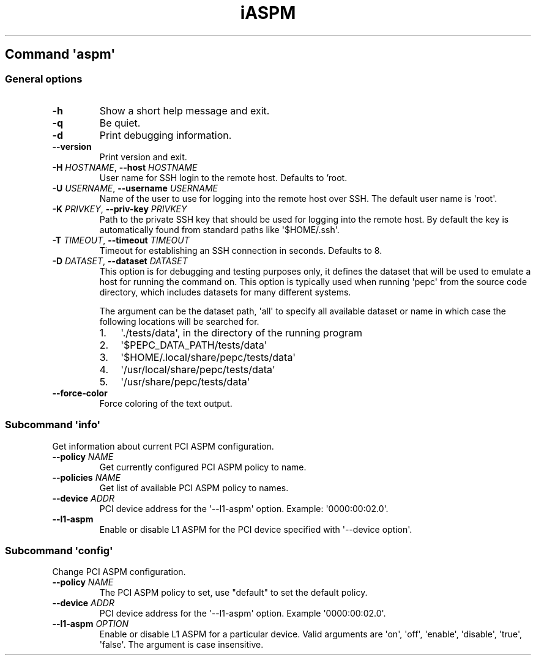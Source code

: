 .\" Automatically generated by Pandoc 3.1.11.1
.\"
.TH "iASPM" "" "" "" ""
.SH Command \f[I]\[aq]aspm\[aq]\f[R]
.SS General options
.TP
\f[B]\-h\f[R]
Show a short help message and exit.
.TP
\f[B]\-q\f[R]
Be quiet.
.TP
\f[B]\-d\f[R]
Print debugging information.
.TP
\f[B]\-\-version\f[R]
Print version and exit.
.TP
\f[B]\-H\f[R] \f[I]HOSTNAME\f[R], \f[B]\-\-host\f[R] \f[I]HOSTNAME\f[R]
User name for SSH login to the remote host. Defaults to 'root.
.TP
\f[B]\-U\f[R] \f[I]USERNAME\f[R], \f[B]\-\-username\f[R] \f[I]USERNAME\f[R]
Name of the user to use for logging into the remote host over SSH.
The default user name is \[aq]root\[aq].
.TP
\f[B]\-K\f[R] \f[I]PRIVKEY\f[R], \f[B]\-\-priv\-key\f[R] \f[I]PRIVKEY\f[R]
Path to the private SSH key that should be used for logging into the
remote host.
By default the key is automatically found from standard paths like
\[aq]$HOME/.ssh\[aq].
.TP
\f[B]\-T\f[R] \f[I]TIMEOUT\f[R], \f[B]\-\-timeout\f[R] \f[I]TIMEOUT\f[R]
Timeout for establishing an SSH connection in seconds. Defaults to 8.
.TP
\f[B]\-D\f[R] \f[I]DATASET\f[R], \f[B]\-\-dataset\f[R] \f[I]DATASET\f[R]
This option is for debugging and testing purposes only, it defines the
dataset that will be used to emulate a host for running the command on.
This option is typically used when running \[aq]pepc\[aq] from the
source code directory, which includes datasets for many different
systems.
.RS
.PP
The argument can be the dataset path, \[aq]all\[aq] to specify all
available dataset or name in which case the following locations will be
searched for.
.IP "1." 3
\[aq]./tests/data\[aq], in the directory of the running program
.IP "2." 3
\[aq]$PEPC_DATA_PATH/tests/data\[aq]
.IP "3." 3
\[aq]$HOME/.local/share/pepc/tests/data\[aq]
.IP "4." 3
\[aq]/usr/local/share/pepc/tests/data\[aq]
.IP "5." 3
\[aq]/usr/share/pepc/tests/data\[aq]
.RE
.TP
\f[B]\-\-force\-color\f[R]
Force coloring of the text output.
.SS Subcommand \f[I]\[aq]info\[aq]\f[R]
Get information about current PCI ASPM configuration.
.TP
\f[B]\-\-policy\f[R] \f[I]NAME\f[R]
Get currently configured PCI ASPM policy to name.
.TP
\f[B]\-\-policies\f[R] \f[I]NAME\f[R]
Get list of available PCI ASPM policy to names.
.TP
\f[B]\-\-device\f[R] \f[I]ADDR\f[R]
PCI device address for the \[aq]\-\-l1\-aspm\[aq] option.
Example: \[aq]0000:00:02.0\[aq].
.TP
\f[B]\-\-l1\-aspm\f[R]
Enable or disable L1 ASPM for the PCI device specified with
\[aq]\-\-device option\[aq].
.SS Subcommand \f[I]\[aq]config\[aq]\f[R]
Change PCI ASPM configuration.
.TP
\f[B]\-\-policy\f[R] \f[I]NAME\f[R]
The PCI ASPM policy to set, use \[dq]default\[dq] to set the default
policy.
.TP
\f[B]\-\-device\f[R] \f[I]ADDR\f[R]
PCI device address for the \[aq]\-\-l1\-aspm\[aq] option.
Example \[aq]0000:00:02.0\[aq].
.TP
\f[B]\-\-l1\-aspm\f[R] \f[I]OPTION\f[R]
Enable or disable L1 ASPM for a particular device.
Valid arguments are \[aq]on\[aq], \[aq]off\[aq], \[aq]enable\[aq],
\[aq]disable\[aq], \[aq]true\[aq], \[aq]false\[aq].
The argument is case insensitive.
